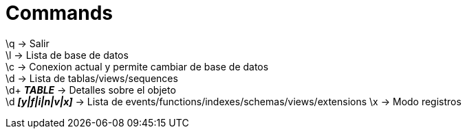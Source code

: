 = Commands

\q -> Salir +
\l -> Lista de base de datos +
\c -> Conexion actual y permite cambiar de base de datos +
\d -> Lista de tablas/views/sequences +
\d+ *__TABLE__* -> Detalles sobre el objeto +
\d *__[y|f|i|n|v|x]__* -> Lista de events/functions/indexes/schemas/views/extensions
\x -> Modo registros